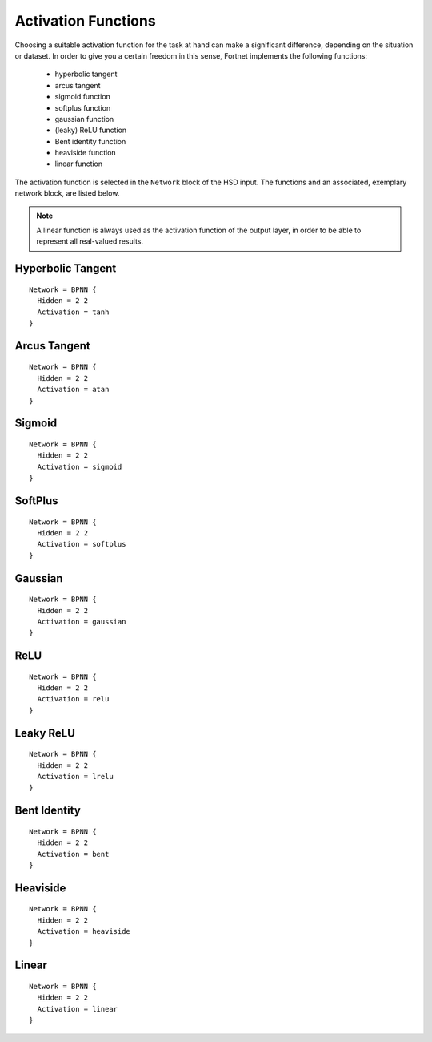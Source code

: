 .. _sec-transfer:
.. highlight:: none

####################
Activation Functions
####################

Choosing a suitable activation function for the task at hand can make a
significant difference, depending on the situation or dataset. In order to give
you a certain freedom in this sense, Fortnet implements the following functions:

  - hyperbolic tangent
  - arcus tangent
  - sigmoid function
  - softplus function
  - gaussian function
  - (leaky) ReLU function
  - Bent identity function
  - heaviside function
  - linear function

The activation function is selected in the ``Network`` block of the HSD input.
The functions and an associated, exemplary network block, are listed below.

.. note::
   A linear function is always used as the activation function of the output
   layer, in order to be able to represent all real-valued results.


Hyperbolic Tangent
==================
::

  Network = BPNN {
    Hidden = 2 2
    Activation = tanh
  }

.. figure:: ../_figures/transfer/tanh.svg
   :width: 100%
   :align: center
   :alt: Plot of the hyperbolic tangent.

Arcus Tangent
==================
::

  Network = BPNN {
    Hidden = 2 2
    Activation = atan
  }

.. figure:: ../_figures/transfer/atan.svg
   :width: 100%
   :align: center
   :alt: Plot of the arcus tangent.

Sigmoid
=======
::

  Network = BPNN {
    Hidden = 2 2
    Activation = sigmoid
  }

.. figure:: ../_figures/transfer/sigmoid.svg
   :width: 100%
   :align: center
   :alt: Plot of sigmoid activation function.

SoftPlus
========
::

  Network = BPNN {
    Hidden = 2 2
    Activation = softplus
  }

.. figure:: ../_figures/transfer/softplus.svg
   :width: 100%
   :align: center
   :alt: Plot of softplus activation function.

Gaussian
========
::

  Network = BPNN {
    Hidden = 2 2
    Activation = gaussian
  }

.. figure:: ../_figures/transfer/gaussian.svg
   :width: 100%
   :align: center
   :alt: Plot of gaussian activation function.

ReLU
====
::

  Network = BPNN {
    Hidden = 2 2
    Activation = relu
  }

.. figure:: ../_figures/transfer/relu.svg
   :width: 100%
   :align: center
   :alt: Plot of relu activation function.

Leaky ReLU
==========
::

  Network = BPNN {
    Hidden = 2 2
    Activation = lrelu
  }

.. figure:: ../_figures/transfer/lrelu.svg
   :width: 100%
   :align: center
   :alt: Plot of leaky ReLU activation function.

Bent Identity
=============
::

  Network = BPNN {
    Hidden = 2 2
    Activation = bent
  }

.. figure:: ../_figures/transfer/bent.svg
   :width: 100%
   :align: center
   :alt: Plot of Bent identity activation function.

Heaviside
=========
::

  Network = BPNN {
    Hidden = 2 2
    Activation = heaviside
  }

.. figure:: ../_figures/transfer/heaviside.svg
   :width: 100%
   :align: center
   :alt: Plot of heaviside activation function.

Linear
======
::

  Network = BPNN {
    Hidden = 2 2
    Activation = linear
  }

.. figure:: ../_figures/transfer/linear.svg
   :width: 100%
   :align: center
   :alt: Plot of linear activation function.
